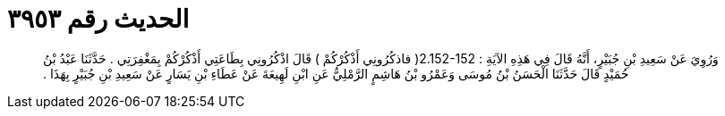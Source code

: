 
= الحديث رقم ٣٩٥٣

[quote.hadith]
وَرُوِيَ عَنْ سَعِيدِ بْنِ جُبَيْرٍ، أَنَّهُ قَالَ فِي هَذِهِ الآيَةِ ‏:‏ ‏2.152-152(‏ فاذكُرُونِي أَذْكُرْكُمْ ‏)‏ قَالَ اذْكُرُونِي بِطَاعَتِي أَذْكُرْكُمْ بِمَغْفِرَتِي ‏.‏ حَدَّثَنَا عَبْدُ بْنُ حُمَيْدٍ قَالَ حَدَّثَنَا الْحَسَنُ بْنُ مُوسَى وَعَمْرُو بْنُ هَاشِمٍ الرَّمْلِيُّ عَنِ ابْنِ لَهِيعَةَ عَنْ عَطَاءِ بْنِ يَسَارٍ عَنْ سَعِيدِ بْنِ جُبَيْرٍ بِهَذَا ‏.‏
